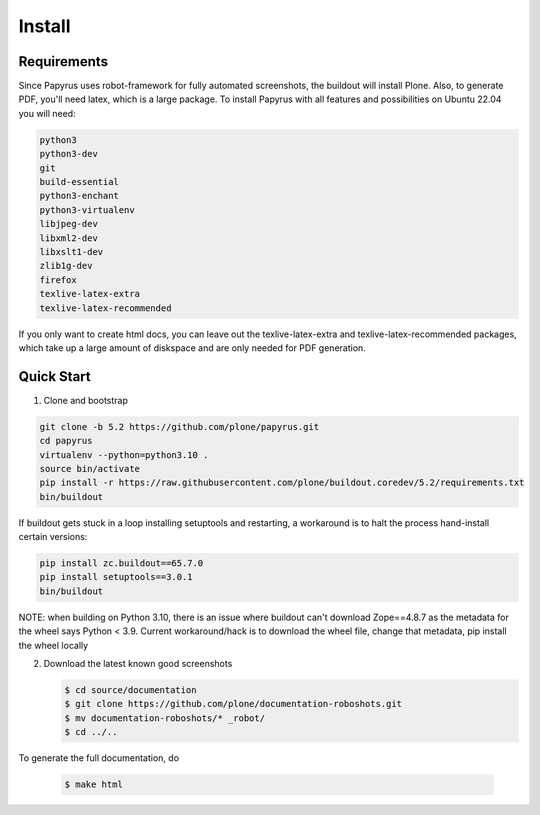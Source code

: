 =======
Install
=======

Requirements
============

Since Papyrus uses robot-framework for fully automated screenshots, the buildout will install Plone.
Also, to generate PDF, you'll need latex, which is a large package.
To install Papyrus with all features and possibilities on Ubuntu 22.04 you will need:

.. code-block:: bash

    python3
    python3-dev
    git
    build-essential
    python3-enchant
    python3-virtualenv
    libjpeg-dev
    libxml2-dev
    libxslt1-dev
    zlib1g-dev
    firefox
    texlive-latex-extra
    texlive-latex-recommended

If you only want to create html docs, you can leave out the texlive-latex-extra and texlive-latex-recommended packages, which take up a large amount of diskspace and are only needed for PDF generation.


Quick Start
===========

1. Clone and bootstrap

.. code:: bash

   git clone -b 5.2 https://github.com/plone/papyrus.git
   cd papyrus
   virtualenv --python=python3.10 .
   source bin/activate
   pip install -r https://raw.githubusercontent.com/plone/buildout.coredev/5.2/requirements.txt
   bin/buildout

If buildout gets stuck in a loop installing setuptools and restarting,
a workaround is to halt the process hand-install certain versions:

.. code:: bash

   pip install zc.buildout==65.7.0
   pip install setuptools==3.0.1
   bin/buildout
   
NOTE: when building on Python 3.10, there is an issue where buildout can't download Zope==4.8.7 as the metadata for the wheel says Python < 3.9. 
Current workaround/hack is to download the wheel file, change that metadata, pip install the wheel locally

2. Download the latest known good screenshots

   .. code:: bash

      $ cd source/documentation
      $ git clone https://github.com/plone/documentation-roboshots.git
      $ mv documentation-roboshots/* _robot/
      $ cd ../..


To generate the full documentation, do

   .. code:: bash

      $ make html

